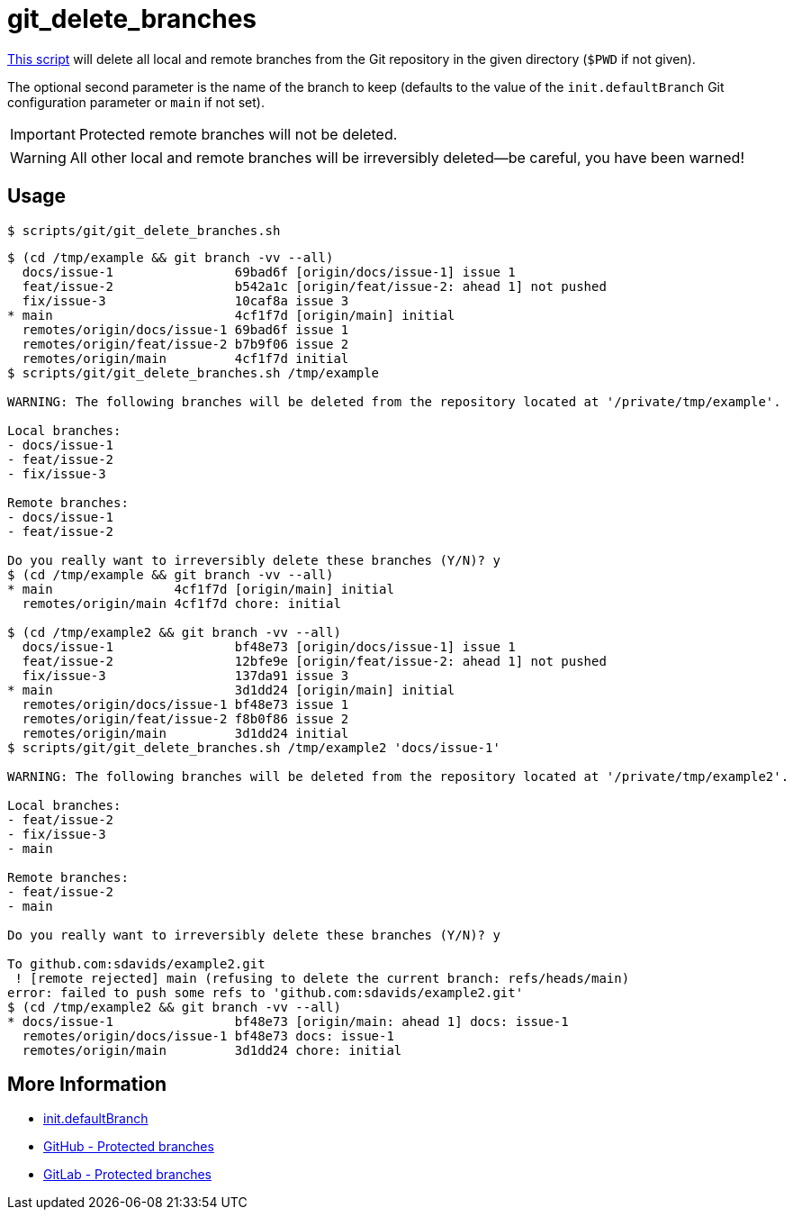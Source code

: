 // SPDX-FileCopyrightText: © 2024 Sebastian Davids <sdavids@gmx.de>
// SPDX-License-Identifier: Apache-2.0
= git_delete_branches
:script_url: https://github.com/sdavids/sdavids-shell-misc/blob/main/scripts/git/git_delete_branches.sh

{script_url}[This script^] will delete all local and remote branches from the Git repository in the given directory (`$PWD` if not given).

The optional second parameter is the name of the branch to keep (defaults to the value of the `init.defaultBranch` Git configuration parameter or `main` if not set).

[IMPORTANT]
====
Protected remote branches will not be deleted.
====

[WARNING]
====
All other local and remote branches will be irreversibly deleted--be careful, you have been warned!
====

== Usage

[,console]
----
$ scripts/git/git_delete_branches.sh
----

[,shell]
----
$ (cd /tmp/example && git branch -vv --all)
  docs/issue-1                69bad6f [origin/docs/issue-1] issue 1
  feat/issue-2                b542a1c [origin/feat/issue-2: ahead 1] not pushed
  fix/issue-3                 10caf8a issue 3
* main                        4cf1f7d [origin/main] initial
  remotes/origin/docs/issue-1 69bad6f issue 1
  remotes/origin/feat/issue-2 b7b9f06 issue 2
  remotes/origin/main         4cf1f7d initial
$ scripts/git/git_delete_branches.sh /tmp/example

WARNING: The following branches will be deleted from the repository located at '/private/tmp/example'.

Local branches:
- docs/issue-1
- feat/issue-2
- fix/issue-3

Remote branches:
- docs/issue-1
- feat/issue-2

Do you really want to irreversibly delete these branches (Y/N)? y
$ (cd /tmp/example && git branch -vv --all)
* main                4cf1f7d [origin/main] initial
  remotes/origin/main 4cf1f7d chore: initial

$ (cd /tmp/example2 && git branch -vv --all)
  docs/issue-1                bf48e73 [origin/docs/issue-1] issue 1
  feat/issue-2                12bfe9e [origin/feat/issue-2: ahead 1] not pushed
  fix/issue-3                 137da91 issue 3
* main                        3d1dd24 [origin/main] initial
  remotes/origin/docs/issue-1 bf48e73 issue 1
  remotes/origin/feat/issue-2 f8b0f86 issue 2
  remotes/origin/main         3d1dd24 initial
$ scripts/git/git_delete_branches.sh /tmp/example2 'docs/issue-1'

WARNING: The following branches will be deleted from the repository located at '/private/tmp/example2'.

Local branches:
- feat/issue-2
- fix/issue-3
- main

Remote branches:
- feat/issue-2
- main

Do you really want to irreversibly delete these branches (Y/N)? y

To github.com:sdavids/example2.git
 ! [remote rejected] main (refusing to delete the current branch: refs/heads/main)
error: failed to push some refs to 'github.com:sdavids/example2.git'
$ (cd /tmp/example2 && git branch -vv --all)
* docs/issue-1                bf48e73 [origin/main: ahead 1] docs: issue-1
  remotes/origin/docs/issue-1 bf48e73 docs: issue-1
  remotes/origin/main         3d1dd24 chore: initial
----

== More Information

* https://git-scm.com/docs/git-init#Documentation/git-init.txt-code\--initial-branchcodeemltbranch-namegtem[init.defaultBranch]
* https://docs.github.com/en/repositories/configuring-branches-and-merges-in-your-repository/managing-protected-branches/about-protected-branches#allow-deletions[GitHub - Protected branches]
* https://docs.gitlab.com/ee/user/project/repository/branches/protected.html#delete-a-protected-branch[GitLab - Protected branches]
